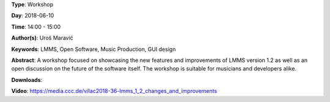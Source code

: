 .. title: LMMS 1.2: Changes and Improvements
.. slug: 36
.. date: 
.. tags: LMMS, Open Software, Music Production, GUI design
.. category: Workshop
.. link: 
.. description: 
.. type: text

**Type**: Workshop

**Day**: 2018-06-10

**Time**: 14:00 - 15:00

**Author(s)**: Uroš Maravić

**Keywords**: LMMS, Open Software, Music Production, GUI design

**Abstract**: 
A workshop focused on showcasing the new features and improvements of LMMS version 1.2 as well as an open discussion on the future of the software itself. The workshop is suitable for musicians and developers alike.

**Downloads**: 

**Video**: https://media.ccc.de/v/lac2018-36-lmms_1_2_changes_and_improvements
